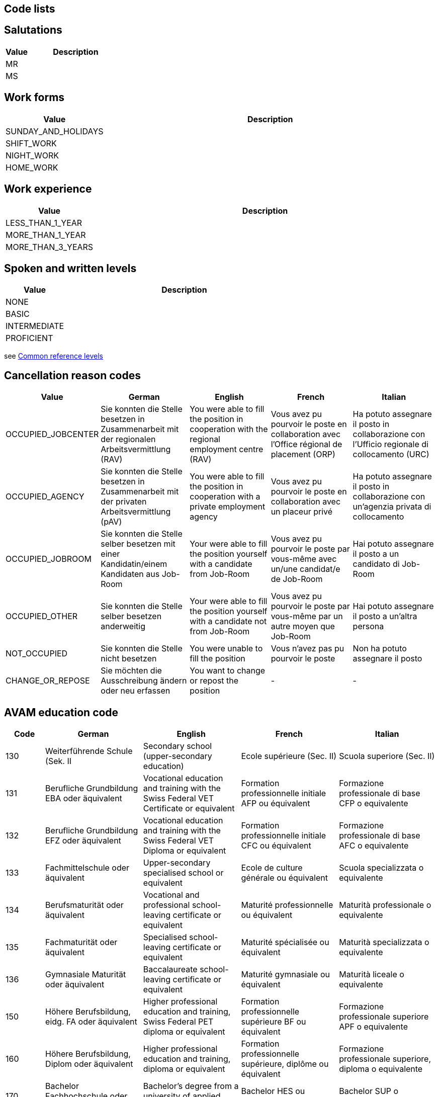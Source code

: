 == Code lists

== Salutations

[cols="20,80"]
|===
| Value | Description

| MR |
| MS |
|===

== Work forms

[cols="20,80"]
|===
| Value | Description

| SUNDAY_AND_HOLIDAYS |
| SHIFT_WORK |
| NIGHT_WORK |
| HOME_WORK |
|===

== Work experience

[cols="20,80"]
|===
| Value | Description

| LESS_THAN_1_YEAR |
| MORE_THAN_1_YEAR |
| MORE_THAN_3_YEARS |
|===

== Spoken and written levels

[cols="20,80"]
|===
| Value | Description

| NONE |
| BASIC |
| INTERMEDIATE |
| PROFICIENT |
|===
see https://en.wikipedia.org/wiki/Common_European_Framework_of_Reference_for_Languages#Common_reference_levels[Common reference levels]

== Cancellation reason codes

[cols="20,50,50,50,50"]
|===
| Value | German | English | French | Italian

| OCCUPIED_JOBCENTER | Sie konnten die Stelle besetzen in Zusammenarbeit mit der regionalen Arbeitsvermittlung (RAV) | You were able to fill the position in cooperation with the regional employment centre (RAV) | Vous avez pu pourvoir le poste en collaboration avec l'Office régional de placement (ORP) | Ha potuto assegnare il posto in collaborazione con l'Ufficio regionale di collocamento (URC)
| OCCUPIED_AGENCY | Sie konnten die Stelle besetzen in Zusammenarbeit mit der privaten Arbeitsvermittlung (pAV) | You were able to fill the position in cooperation with a private employment agency | Vous avez pu pourvoir le poste en collaboration avec un placeur privé | Ha potuto assegnare il posto in collaborazione con un'agenzia privata di collocamento
| OCCUPIED_JOBROOM | Sie konnten die Stelle selber besetzen mit einer Kandidatin/einem Kandidaten aus Job-Room | Your were able to fill the position yourself with a candidate from Job-Room | Vous avez pu pourvoir le poste par vous-même avec un/une candidat/e de Job-Room | Hai potuto assegnare il posto a un candidato di Job-Room
| OCCUPIED_OTHER | Sie konnten die Stelle selber besetzen anderweitig | Your were able to fill the position yourself with a candidate not from Job-Room | Vous avez pu pourvoir le poste par vous-même par un autre moyen que Job-Room | Hai potuto assegnare il posto a un'altra persona
| NOT_OCCUPIED | Sie konnten die Stelle nicht besetzen | You were unable to fill the position | Vous n'avez pas pu pourvoir le poste | Non ha potuto assegnare il posto
| CHANGE_OR_REPOSE | Sie möchten die Ausschreibung ändern oder neu erfassen | You want to change or repost the position | - | -
|===


== AVAM education code

[cols="20,50,50,50,50"]
|===
| Code | German | English | French | Italian

|130      |Weiterführende Schule (Sek. II | Secondary school (upper-secondary education) | Ecole supérieure (Sec. II) | Scuola superiore (Sec. II)
|131      |Berufliche Grundbildung EBA oder äquivalent | Vocational education and training with the Swiss Federal VET Certificate or equivalent | Formation professionnelle initiale AFP ou équivalent | Formazione professionale di base CFP o equivalente
|132     | Berufliche Grundbildung EFZ oder äquivalent | Vocational education and training with the Swiss Federal VET Diploma or equivalent | Formation professionnelle initiale CFC ou équivalent | Formazione professionale di base AFC o equivalente
|133     | Fachmittelschule oder äquivalent | Upper-secondary specialised school or equivalent | Ecole de culture générale ou équivalent | Scuola specializzata o equivalente
|134     | Berufsmaturität oder äquivalent | Vocational and professional school-leaving certificate or equivalent | Maturité professionnelle ou équivalent | Maturità professionale o equivalente
|135    |  Fachmaturität oder äquivalent | Specialised school-leaving certificate or equivalent | Maturité spécialisée ou équivalent | Maturità specializzata o equivalente
|136    |  Gymnasiale Maturität oder äquivalent | Baccalaureate school-leaving certificate or equivalent | Maturité gymnasiale ou équivalent | Maturità liceale o equivalente

|150    |  Höhere Berufsbildung, eidg. FA oder äquivalent | Higher professional education and training, Swiss Federal PET diploma or equivalent | Formation professionnelle supérieure BF ou équivalent | Formazione professionale superiore APF o equivalente
|160     | Höhere Berufsbildung, Diplom oder äquivalent | Higher professional education and training, diploma or equivalent | Formation professionnelle supérieure, diplôme ou équivalent | Formazione professionale superiore, diploma o equivalente
|170     | Bachelor Fachhochschule oder äquivalent | Bachelor’s degree from a university of applied sciences or equivalent | Bachelor HES ou équivalent | Bachelor SUP o equivalente
|171    |  Bachelor universitäre Hochschule oder äquivalent | Bachelor’s degree from a university or equivalent | Bachelor HEU ou équivalent | Bachelor scuola univ./poli. o equivalente
|172    |  Master Fachhochschule oder äquivalent | Master’s degree from a university of applied sciences or equivalent | Master HES ou équivalent | Master SUP o equivalente
|173    |  Master universitäre Hochschule oder äquivalent | Master’s degree from a university or equivalent | Master HEU ou équivalent | Master scuola univ./poli. o equivalente
|180    |  Doktorat universitäre Hochschule oder äquivalent | Doctorate from a university or equivalent | Doctorat HEU ou équivalent | Dottorato scuola univ./poli. o equivalente
|===

== AVAM occupation code
Refer to separate Excel sheet. The AVAM occupation list comprises > 4000 occupations with labels in three languages.
Each is assigned to an SBN occupation group. The occupation code is required to determine whether
a job vacancy falls under the registration requirement.